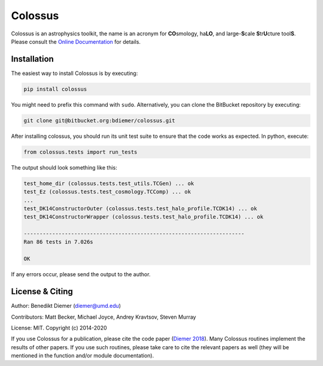 Colossus
========

Colossus is an astrophysics toolkit, the name is an acronym for **CO**\ smology, 
ha\ **LO**\ , and large-**S**\ cale **S**\ tr\ **U**\ cture tool\ **S**\ . Please consult 
the `Online Documentation <https://bdiemer.bitbucket.io/colossus/>`_ for details.

Installation
------------

The easiest way to install Colossus is by executing:

.. code:: shell

    pip install colossus

You might need to prefix this command with ``sudo``. Alternatively, you can clone the BitBucket repository by executing:

.. code:: shell

   git clone git@bitbucket.org:bdiemer/colossus.git

After installing colossus, you should run its unit test suite to ensure that the code works as expected. In python, execute:

.. code:: shell

    from colossus.tests import run_tests

The output should look something like this:

.. code:: shell

    test_home_dir (colossus.tests.test_utils.TCGen) ... ok
    test_Ez (colossus.tests.test_cosmology.TCComp) ... ok
    ...
    test_DK14ConstructorOuter (colossus.tests.test_halo_profile.TCDK14) ... ok
    test_DK14ConstructorWrapper (colossus.tests.test_halo_profile.TCDK14) ... ok
    
    ----------------------------------------------------------------------
    Ran 86 tests in 7.026s
    
    OK

If any errors occur, please send the output to the author.

License & Citing
----------------

Author:        Benedikt Diemer (diemer@umd.edu)

Contributors:  Matt Becker, Michael Joyce, Andrey Kravtsov, Steven Murray

License:       MIT. Copyright (c) 2014-2020

If you use Colossus for a publication, please cite the code paper 
(`Diemer 2018 <https://ui.adsabs.harvard.edu/abs/2018ApJS..239...35D/abstract>`_). Many 
Colossus routines implement the results of other papers. If you use such routines, please take care 
to cite the relevant papers as well (they will be mentioned in the function and/or module 
documentation).
